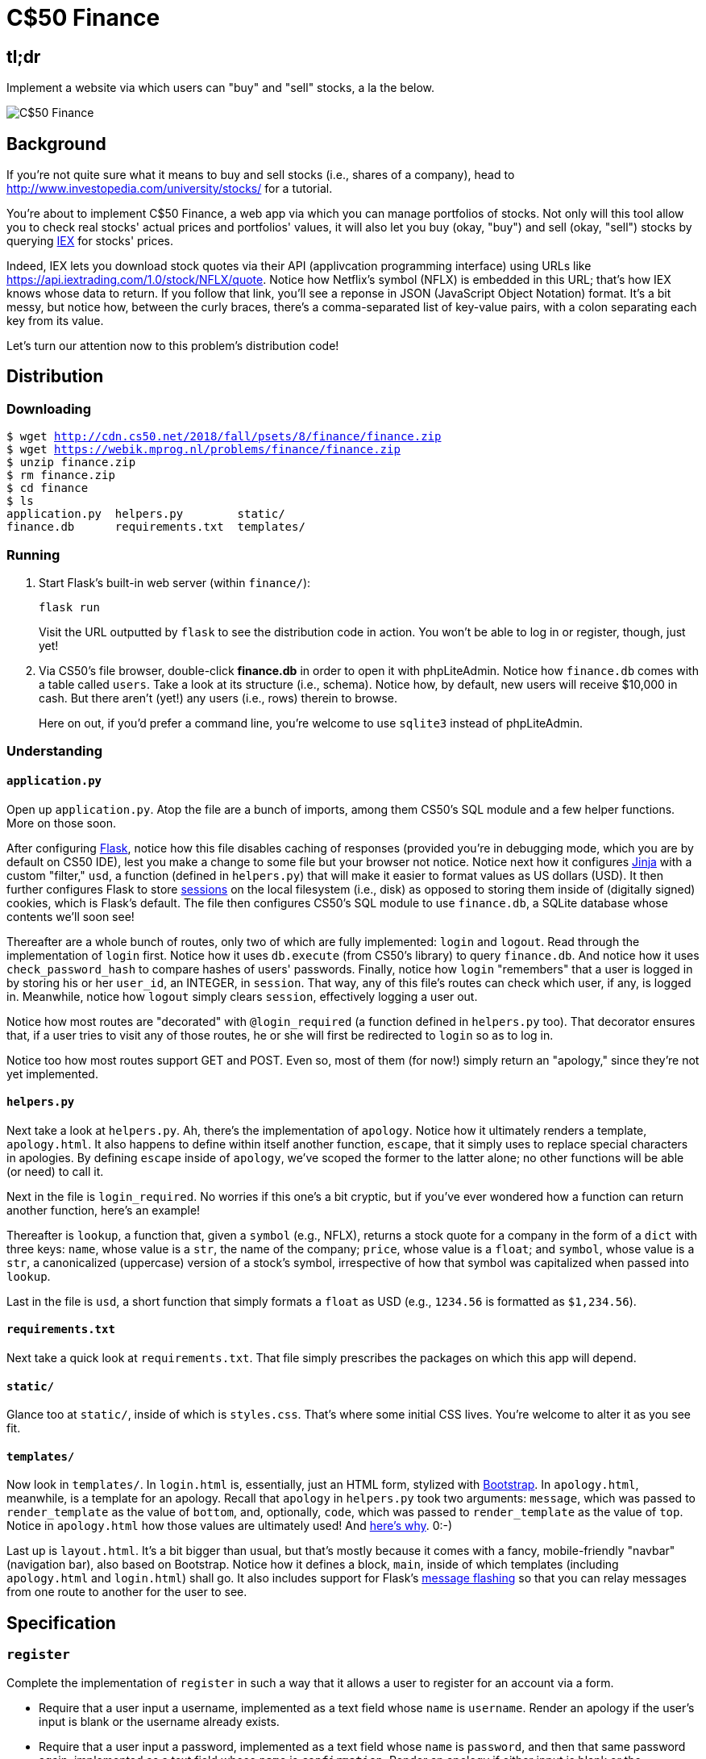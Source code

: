 = C$50 Finance

== tl;dr

Implement a website via which users can "buy" and "sell" stocks, a la the below.

image::finance.png["C$50 Finance",role="related thumb"]

== Background

If you're not quite sure what it means to buy and sell stocks (i.e., shares of a company), head to http://www.investopedia.com/university/stocks/ for a tutorial.

You're about to implement C$50 Finance, a web app via which you can manage portfolios of stocks. Not only will this tool allow you to check real stocks' actual prices and portfolios' values, it will also let you buy (okay, "buy") and sell (okay, "sell") stocks by querying https://iextrading.com/developer/[IEX] for stocks' prices.

Indeed, IEX lets you download stock quotes via their API (applivcation programming interface) using URLs like https://api.iextrading.com/1.0/stock/NFLX/quote. Notice how Netflix's symbol (NFLX) is embedded in this URL; that's how IEX knows whose data to return. If you follow that link, you'll see a reponse in JSON (JavaScript Object Notation) format. It's a bit messy, but notice how, between the curly braces, there's a comma-separated list of key-value pairs, with a colon separating each key from its value.

Let's turn our attention now to this problem's distribution code!

== Distribution

=== Downloading

[source,subs="macros"]
----
$ wget http://cdn.cs50.net/2018/fall/psets/8/finance/finance.zip
$ wget https://webik.mprog.nl/problems/finance/finance.zip
$ unzip finance.zip
$ rm finance.zip
$ cd finance
$ ls
application.py  helpers.py        static/
finance.db      requirements.txt  templates/
----

=== Running

. Start Flask's built-in web server (within `finance/`):
+
[source]
----
flask run
----
+
Visit the URL outputted by `flask` to see the distribution code in action. You won't be able to log in or register, though, just yet!
. Via CS50's file browser, double-click *finance.db* in order to open it with phpLiteAdmin. Notice how `finance.db` comes with a table called `users`. Take a look at its structure (i.e., schema). Notice how, by default, new users will receive $10,000 in cash. But there aren't (yet!) any users (i.e., rows) therein to browse.
+
Here on out, if you'd prefer a command line, you're welcome to use `sqlite3` instead of phpLiteAdmin.

=== Understanding

==== `application.py`

Open up `application.py`. Atop the file are a bunch of imports, among them CS50's SQL module and a few helper functions. More on those soon.

After configuring http://flask.pocoo.org/[Flask], notice how this file disables caching of responses (provided you're in debugging mode, which you are by default on CS50 IDE), lest you make a change to some file but your browser not notice. Notice next how it configures http://jinja.pocoo.org/[Jinja] with a custom "filter," `usd`, a function (defined in `helpers.py`) that will make it easier to format values as US dollars (USD). It then further configures Flask to store http://flask.pocoo.org/docs/1.0/quickstart/#sessions[sessions] on the local filesystem (i.e., disk) as opposed to storing them inside of (digitally signed) cookies, which is Flask's default. The file then configures CS50's SQL module to use `finance.db`, a SQLite database whose contents we'll soon see!

Thereafter are a whole bunch of routes, only two of which are fully implemented: `login` and `logout`. Read through the implementation of `login` first. Notice how it uses `db.execute` (from CS50's library) to query `finance.db`. And notice how it uses `check_password_hash` to compare hashes of users' passwords. Finally, notice how `login` "remembers" that a user is logged in by storing his or her `user_id`, an INTEGER, in `session`. That way, any of this file's routes can check which user, if any, is logged in. Meanwhile, notice how `logout` simply clears `session`, effectively logging a user out.

Notice how most routes are "decorated" with `@login_required` (a function defined in `helpers.py` too). That decorator ensures that, if a user tries to visit any of those routes, he or she will first be redirected to `login` so as to log in.

Notice too how most routes support GET and POST. Even so, most of them (for now!) simply return an "apology," since they're not yet implemented.

==== `helpers.py`

Next take a look at `helpers.py`. Ah, there's the implementation of `apology`. Notice how it ultimately renders a template, `apology.html`. It also happens to define within itself another function, `escape`, that it simply uses to replace special characters in apologies. By defining `escape` inside of `apology`, we've scoped the former to the latter alone; no other functions will be able (or need) to call it.

Next in the file is `login_required`. No worries if this one's a bit cryptic, but if you've ever wondered how a function can return another function, here's an example!

Thereafter is `lookup`, a function that, given a `symbol` (e.g., NFLX), returns a stock quote for a company in the form of a `dict` with three keys: `name`, whose value is a `str`, the name of the company; `price`, whose value is a `float`; and `symbol`, whose value is a `str`, a canonicalized (uppercase) version of a stock's symbol, irrespective of how that symbol was capitalized when passed into `lookup`.

Last in the file is `usd`, a short function that simply formats a `float` as USD (e.g., `1234.56` is formatted as `$1,234.56`).

==== `requirements.txt`

Next take a quick look at `requirements.txt`. That file simply prescribes the packages on which this app will depend.

==== `static/`

Glance too at `static/`, inside of which is `styles.css`. That's where some initial CSS lives. You're welcome to alter it as you see fit.

==== `templates/`

Now look in `templates/`. In `login.html` is, essentially, just an HTML form, stylized with http://getbootstrap.com/[Bootstrap]. In `apology.html`, meanwhile, is a template for an apology. Recall that `apology` in `helpers.py` took two arguments: `message`, which was passed to `render_template` as the value of `bottom`, and, optionally, `code`, which was passed to `render_template` as the value of `top`. Notice in `apology.html` how those values are ultimately used! And https://github.com/jacebrowning/memegen[here's why]. 0:-)

Last up is `layout.html`. It's a bit bigger than usual, but that's mostly because it comes with a fancy, mobile-friendly "navbar" (navigation bar), also based on Bootstrap. Notice how it defines a block, `main`, inside of which templates (including `apology.html` and `login.html`) shall go. It also includes support for Flask's http://flask.pocoo.org/docs/1.0/patterns/flashing/[message flashing] so that you can relay messages from one route to another for the user to see.

== Specification

=== `register`

Complete the implementation of `register` in such a way that it allows a user to register for an account via a form.

* Require that a user input a username, implemented as a text field whose `name` is `username`. Render an apology if the user's input is blank or the username already exists.
* Require that a user input a password, implemented as a text field whose `name` is `password`, and then that same password again, implemented as a text field whose `name` is `confirmation`. Render an apology if either input is blank or the passwords do not match.
* Submit the user's input via `POST` to `/register`.
* `INSERT` the new user into `users`, storing a hash of the user's password, not the password itself. Hash the user's password with http://werkzeug.pocoo.org/docs/0.14/utils/#werkzeug.security.generate_password_hash[`generate_password_hash`].
* Odds are you'll want to create a new template (e.g., `register.html`) that's quite similar to `login.html`.

Once you've implemented `register` correctly, you should be able to register for an account and log in (since `login` and `logout` already work)! And you should be able to see your rows via phpLiteAdmin or `sqlite3`.

=== `quote`

Complete the implementation of `quote` in such a way that it allows a user to look up a stock's current price.

* Require that a user input a stock's symbol, implemented as a text field whose `name` is `symbol`.
* Submit the user's input via `POST` to `/quote`.
* Odds are you'll want to create two new templates (e.g., `quote.html` and `quoted.html`). When a user visits `/quote` via GET, render one of those templates, inside of which should be an HTML form that submits to `/quote` via POST. In response to a POST, `quote` can render that second template, embedding within it one or more values from `lookup`.

=== `buy`

Complete the implementation of `buy` in such a way that it enables a user to buy stocks.

* Require that a user input a stock's symbol, implemented as a text field whose `name` is `symbol`. Render an apology if the input is blank or the symbol does not exist (as per the return value of `lookup`).
* Require that a user input a number of shares, implemented as a text field whose `name` is `shares`. Render an apology if the input is not a positive integer.
* Submit the user's input via `POST` to `/buy`.
* Odds are you'll want to call `lookup` to look up a stock's current price.
* Odds are you'll want to `SELECT` how much cash the user currently has in `users`.
* Add one or more new tables to `finance.db` via which to keep track of the purchase. Store enough information so that you know who bought what at what price and when.
** Use appropriate SQLite types.
** Define `UNIQUE` indexes on any fields that should be unique.
** Define (non-`UNIQUE`) indexes on any fields via which you will search (as via `SELECT` with `WHERE`).
* Render an apology, without completing a purchase, if the user cannot afford the number of shares at the current price.
* You don't need to worry about race conditions (or use transactions).

Once you've implemented `buy` correctly, you should be able to see users' purchases in your new table(s) via phpLiteAdmin or `sqlite3`.

=== `index`

Complete the implementation of `index` in such a way that it displays an HTML table summarizing, for the user currently logged in, which stocks the user owns, the numbers of shares owned, the current price of each stock, and the total value of each holding (i.e., shares times price). Also display the user's current cash balance along with a grand total (i.e., stocks' total value plus cash).

* Odds are you'll want to execute multiple ``SELECT``s. Depending on how you implement your table(s), you might find https://www.google.com/search?q=SQLite+GROUP+BY[GROUP BY], https://www.google.com/search?q=SQLite+HAVING[HAVING], https://www.google.com/search?q=SQLite+SUM[SUM], and/or https://www.google.com/search?q=SQLite+WHERE[WHERE] of interest.
* Odds are you'll want to call `lookup` for each stock.

=== `sell`

Complete the implementation of `sell` in such a way that it enables a user to sell shares of a stock (that he or she owns).

* Require that a user input a stock's symbol, implemented as a `select` menu whose `name` is `symbol`. Render an apology if the user fails to select a stock or if (somehow, once submitted) the user does not own any shares of that stock.
* Require that a user input a number of shares, implemented as a text field whose `name` is `shares`. Render an apology if the input is not a positive integer or if the user does not own that many shares of the stock.
* Submit the user's input via `POST` to `/sell`.
* You don't need to worry about race conditions (or use transactions).

=== `history`

Complete the implementation of `history` in such a way that it displays an HTML table summarizing all of a user's transactions ever, listing row by row each and every buy and every sell.

* For each row, make clear whether a stock was bought or sold and include the stock's symbol, the (purchase or sale) price, the number of shares bought or sold, and the date and time at which the transaction occurred.
* You might need to alter the table you created for `buy` or supplement it with an additional table. Try to minimize redundancies.

=== `check`

Complete the implementation of `check` in such a way that it checks whether a username is available.

* The route should accept, via GET, an HTTP parameter called `username`.
* If the value of `username` is of length at least 1 and does not already belong to a user in the database, the route should return, in JSON format, `true`, signifying that the username is (as of that moment) available. Else it should return, in JSON format, `false`. Recall that `jsonify` in Flask can return a value in JSON format.

Finally, enhance your template for `register` with some JavaScript in such a way that it prevents submission of your registration form if the inputted username is already taken, letting the user know, as via `alert` or via a Bootstrap http://getbootstrap.com/docs/4.1/components/alerts/[alert] or http://getbootstrap.com/docs/4.1/components/forms/#validation[validation].

* Use Ajax (e.g., jQuery's https://api.jquery.com/jquery.get/[`$.get`] method) to query `/check` to check whether the inputted username is available. 
* Recall that you can prevent submission of a form with https://www.w3schools.com/jsref/event_preventdefault.asp[`preventDefault`], and you can programmatically induce submission of a form (once validated by you) with https://www.w3schools.com/jsref/met_form_submit.asp[`submit`].

=== personal touch

Implement at least one personal touch of your choice:

* Allow users to change their passwords.
* Allow users to add additional cash to their account.
* Allow users to buy more shares or sell shares of stocks they already own via `index` itself, without having to type stocks' symbols manually.
* Require users' passwords to have some number of letters, numbers, and/or symbols.
* Implement some other feature of comparable scope.

== Walkthroughs

*Instead of `pwd_context.encrypt`, which Zamyla mentions, be sure to use `generate_password_hash` instead.*

*Note that Zamyla does not discuss `/check`, but you should still implement it!*

video::sy1o1yLob5U[youtube,list=PLhQjrBD2T380UP0XpPRhaUNxWbhftko_b]

== Testing

Be sure to test your web app manually too, as by

* inputting alpabetical strings into forms when only numbers are expected,
* inputting zero or negative numbers into forms when only positive numbers are expected,
* inputting floating-point values into forms when only integers are expected,
* trying to spend more cash than a user has,
* trying to sell more shares than a user has,
* inputting an invalid stock symbol, and
* including potentially dangerous characters like `'` and `;` in SQL queries.

=== Correctness

[source]
----
check50 cs50/2018/fall/finance
----

=== Style

[source]
----
style50 application.py
----

== Staff's Solution

You're welcome to stylize your own app differently, but here's what the staff's solution looks like!

http://finance.cs50.net/

Feel free to register for an account and play around. Do *not* use a password that you use on other sites.

It is *reasonable* to look at the staff's HTML and CSS.

== Hints

* Within `cs50.SQL` is an `execute` method whose first argument should be a `str` of SQL. If that `str` contains named parameters to which values should be bound, those values can be provided as additional named parameters to `execute`. See the implementation of `login` for one such example. The return value of `execute` is as follows:
+
--
** If `str` is a `SELECT`, then `execute` returns a `list` of zero or more `dict` objects, inside of which are keys and values representing a table's fields and cells, respectively.
** If `str` is an `INSERT`, and the table into which data was inserted contains an autoincrementing `PRIMARY KEY`, then `execute` returns the value of the newly inserted row's primary key.
** If `str` is a `DELETE` or an `UPDATE`, then `execute` returns the number of rows deleted or updated by `str`.
--
+
If an `INSERT` or `UPDATE` would violate some constraint (e.g., a `UNIQUE` index), then `execute` returns `None`. In cases of error, `execute` raises a `RuntimeError`.
* Recall that `cs50.SQL` will log to your terminal window any queries that you execute via `execute` (so that you can confirm whether they're as intended).
* Be sure to use named bind parameters (i.e., a https://www.python.org/dev/peps/pep-0249/#paramstyle[paramstyle] of `named`) when calling CS50's `execute` method, a la `WHERE name=:name`. Do *not* use f-strings, https://docs.python.org/3.6/library/functions.html#format[`format`], or `+` (i.e., concatenation), lest you risk a SQL injection attack.
* If (and only if) already comfortable with SQL, you're welcome to use http://docs.sqlalchemy.org/en/latest/index.html[SQLAlchemy Core] or http://flask-sqlalchemy.pocoo.org/[Flask-SQLAlchemy] (i.e., http://docs.sqlalchemy.org/en/latest/index.html[SQLAlchemy ORM]) instead of `cs50.SQL`.
* You're welcome to add additional static files to `static/`.
* Odds are you'll want to consult http://jinja.pocoo.org/docs/dev/[Jinja's documentation] when implementing your templates.
* It is *reasonable* to ask others to try out (and try to trigger errors in) your site. Via *Share* in CS50 IDE's top-right corner can you share your *Application* by making it *Public*. Take care not to share your *Editor*, which would provide access to your Python code and SQLite database.
* You're welcome to alter the aesthetics of the sites, as via
** https://bootswatch.com/,
** https://getbootstrap.com/docs/4.1/content/,
** https://getbootstrap.com/docs/4.1/components/, and/or
** https://memegen.link/.

== FAQs

=== ImportError: No module named 'application'

By default, `flask` looks for a file called `application.py` in your current working directory (because we've configured the value of `FLASK_APP`, an environment variable, to be `application.py`). If seeing this error, odds are you've run `flask` in the wrong directory!

=== OSError: [Errno 98] Address already in use

If, upon running `flask`, you see this error, odds are you (still) have `flask` running in another tab. Be sure to kill that other process, as with ctrl-c, before starting `flask` again. If you haven't any such other tab, execute `fuser -k 8080/tcp` to kill any processes that are (still) listening on TCP port 8080.

=== check50 ran into an error while running checks!

If, upon running `check50`, you see this error, odds are you have a bug in your code somewhere! Open up the CS50.me produced by `check50` to see a detailed traceback to help you debug!

=== check50 is taking longer than normal!

If you see this, make sure to remove or comment out any print statements from application.py and try `check50` again.
